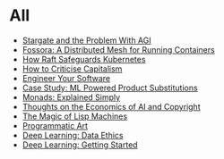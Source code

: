 :PROPERTIES:
#+TITLE: Posts
#+HERO: https://i.imgur.com/hVjmLUL.jpeg
#+OPTIONS: html-style:nil
#+MACRO: imglnk @@html:<img src="$1">@@
#+OPTIONS: num:nil
:END:

* All
- [[file:stargate-agi.org][Stargate and the Problem With AGI]]
- [[file:fossora.org][Fossora: A Distributed Mesh for Running Containers]]
- [[file:raft-kubernetes.org][How Raft Safeguards Kubernetes]]
- [[file:capitalism.org][How to Criticise Capitalism]]
- [[file:engineer-solutions.org][Engineer Your Software]]
- [[file:search-engine.org][Case Study: ML Powered Product Substitutions]]
- [[file:monads.org][Monads: Explained Simply]]
- [[file:ai-copyright.org][Thoughts on the Economics of AI and Copyright]]
- [[file:lisp-machines.org][The Magic of Lisp Machines]]
- [[file:art.org][Programmatic Art]]
- [[file:deep-learning-ethics.org][Deep Learning: Data Ethics]] 
- [[file:deep-learning-getting-started.org][Deep Learning: Getting Started]]

